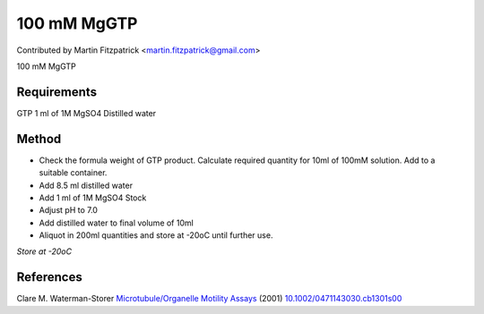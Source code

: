 100 mM MgGTP
========================================================================================================

.. sectionauthor:: mfitzp <martin.fitzpatrick@gmail.com>

Contributed by Martin Fitzpatrick <martin.fitzpatrick@gmail.com>

100 mM MgGTP






Requirements
------------
GTP
1 ml of 1M MgSO4
Distilled water


Method
------

- Check the formula weight of GTP product. Calculate required quantity for 10ml of 100mM solution. Add to a suitable container.


- Add 8.5 ml distilled water


- Add 1 ml of 1M MgSO4 Stock 


- Adjust pH to 7.0


- Add distilled water to final volume of 10ml


- Aliquot in 200ml quantities and store at -20oC until further use.

*Store at -20oC*






References
----------


Clare M. Waterman-Storer `Microtubule/Organelle Motility Assays <http://dx.doi.org/10.1002/0471143030.cb1301s00>`_  (2001)
`10.1002/0471143030.cb1301s00 <http://dx.doi.org/10.1002/0471143030.cb1301s00>`_







